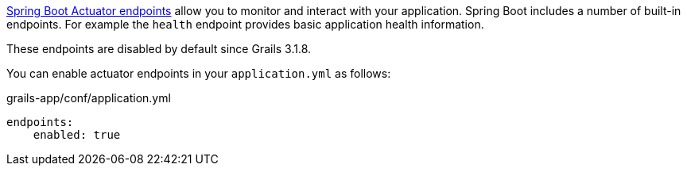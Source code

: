 https://docs.spring.io/spring-boot/docs/current/reference/html/production-ready-endpoints.html[Spring Boot Actuator endpoints] allow you to monitor and interact with your application. Spring Boot includes a number of built-in endpoints. For example the `health` endpoint provides basic application health information.

These endpoints are disabled by default since Grails 3.1.8. 

You can enable actuator endpoints in your `application.yml` as follows:

[source,yml]
.grails-app/conf/application.yml
----
endpoints:
    enabled: true
----